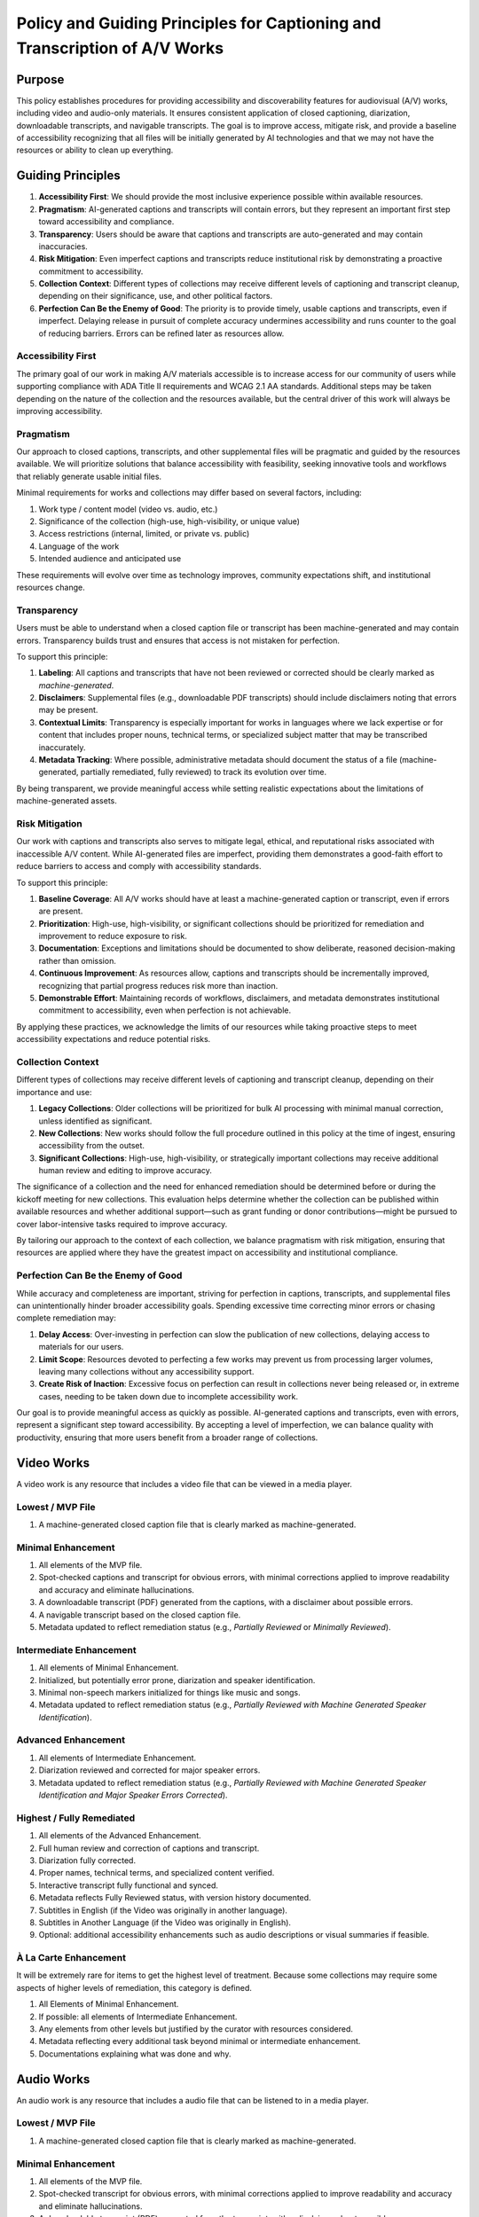 ===========================================================================
Policy and Guiding Principles for Captioning and Transcription of A/V Works
===========================================================================

-------
Purpose
-------

This policy establishes procedures for providing accessibility and discoverability features for audiovisual (A/V) works,
including video and audio-only materials. It ensures consistent application of closed captioning, diarization,
downloadable transcripts, and navigable transcripts. The goal is to improve access, mitigate risk, and provide a baseline
of accessibility recognizing that all files will be initially generated by AI technologies and that we may not have the
resources or ability to clean up everything.

------------------
Guiding Principles
------------------

1. **Accessibility First**: We should provide the most inclusive experience possible within available resources.
2. **Pragmatism**: AI-generated captions and transcripts will contain errors, but they represent an important first step toward accessibility and compliance.
3. **Transparency**: Users should be aware that captions and transcripts are auto-generated and may contain inaccuracies.
4. **Risk Mitigation**: Even imperfect captions and transcripts reduce institutional risk by demonstrating a proactive commitment to accessibility.
5. **Collection Context**: Different types of collections may receive different levels of captioning and transcript cleanup, depending on their significance, use, and other political factors.
6. **Perfection Can Be the Enemy of Good**: The priority is to provide timely, usable captions and transcripts, even if imperfect. Delaying release in pursuit of complete accuracy undermines accessibility and runs counter to the goal of reducing barriers. Errors can be refined later as resources allow.

Accessibility First
===================

The primary goal of our work in making A/V materials accessible is to increase access for our community of users while
supporting compliance with ADA Title II requirements and WCAG 2.1 AA standards. Additional steps may be taken depending
on the nature of the collection and the resources available, but the central driver of this work will always be
improving accessibility.

Pragmatism
==========

Our approach to closed captions, transcripts, and other supplemental files will be pragmatic and guided by the resources
available. We will prioritize solutions that balance accessibility with feasibility, seeking innovative tools and
workflows that reliably generate usable initial files.

Minimal requirements for works and collections may differ based on several factors, including:

1. Work type / content model (video vs. audio, etc.)
2. Significance of the collection (high-use, high-visibility, or unique value)
3. Access restrictions (internal, limited, or private vs. public)
4. Language of the work
5. Intended audience and anticipated use

These requirements will evolve over time as technology improves, community expectations shift, and institutional
resources change.

Transparency
============

Users must be able to understand when a closed caption file or transcript has been machine-generated and may contain errors. Transparency builds trust and ensures that access is not mistaken for perfection.

To support this principle:

1. **Labeling**: All captions and transcripts that have not been reviewed or corrected should be clearly marked as *machine-generated*.
2. **Disclaimers**: Supplemental files (e.g., downloadable PDF transcripts) should include disclaimers noting that errors may be present.
3. **Contextual Limits**: Transparency is especially important for works in languages where we lack expertise or for content that includes proper nouns, technical terms, or specialized subject matter that may be transcribed inaccurately.
4. **Metadata Tracking**: Where possible, administrative metadata should document the status of a file (machine-generated, partially remediated, fully reviewed) to track its evolution over time.

By being transparent, we provide meaningful access while setting realistic expectations about the limitations of machine-generated assets.

Risk Mitigation
===============

Our work with captions and transcripts also serves to mitigate legal, ethical, and reputational risks associated with
inaccessible A/V content. While AI-generated files are imperfect, providing them demonstrates a good-faith effort to
reduce barriers to access and comply with accessibility standards.

To support this principle:

1. **Baseline Coverage**: All A/V works should have at least a machine-generated caption or transcript, even if errors are present.
2. **Prioritization**: High-use, high-visibility, or significant collections should be prioritized for remediation and improvement to reduce exposure to risk.
3. **Documentation**: Exceptions and limitations should be documented to show deliberate, reasoned decision-making rather than omission.
4. **Continuous Improvement**: As resources allow, captions and transcripts should be incrementally improved, recognizing that partial progress reduces risk more than inaction.
5. **Demonstrable Effort**: Maintaining records of workflows, disclaimers, and metadata demonstrates institutional commitment to accessibility, even when perfection is not achievable.

By applying these practices, we acknowledge the limits of our resources while taking proactive steps to meet
accessibility expectations and reduce potential risks.

Collection Context
==================

Different types of collections may receive different levels of captioning and transcript cleanup, depending on their
importance and use:

1. **Legacy Collections**: Older collections will be prioritized for bulk AI processing with minimal manual correction, unless identified as significant.
2. **New Collections**: New works should follow the full procedure outlined in this policy at the time of ingest, ensuring accessibility from the outset.
3. **Significant Collections**: High-use, high-visibility, or strategically important collections may receive additional human review and editing to improve accuracy.

The significance of a collection and the need for enhanced remediation should be determined before or during the kickoff
meeting for new collections. This evaluation helps determine whether the collection can be published within available
resources and whether additional support—such as grant funding or donor contributions—might be pursued to cover
labor-intensive tasks required to improve accuracy.

By tailoring our approach to the context of each collection, we balance pragmatism with risk mitigation, ensuring that
resources are applied where they have the greatest impact on accessibility and institutional compliance.

Perfection Can Be the Enemy of Good
===================================

While accuracy and completeness are important, striving for perfection in captions, transcripts, and supplemental files
can unintentionally hinder broader accessibility goals. Spending excessive time correcting minor errors or chasing
complete remediation may:

1. **Delay Access**: Over-investing in perfection can slow the publication of new collections, delaying access to materials for our users.
2. **Limit Scope**: Resources devoted to perfecting a few works may prevent us from processing larger volumes, leaving many collections without any accessibility support.
3. **Create Risk of Inaction**: Excessive focus on perfection can result in collections never being released or, in extreme cases, needing to be taken down due to incomplete accessibility work.

Our goal is to provide meaningful access as quickly as possible. AI-generated captions and transcripts, even with errors,
represent a significant step toward accessibility. By accepting a level of imperfection, we can balance quality with
productivity, ensuring that more users benefit from a broader range of collections.

-----------
Video Works
-----------

A video work is any resource that includes a video file that can be viewed in a media player.

Lowest / MVP File
=================

1. A machine-generated closed caption file that is clearly marked as machine-generated.

Minimal Enhancement
===================

1. All elements of the MVP file.
2. Spot-checked captions and transcript for obvious errors, with minimal corrections applied to improve readability and accuracy and eliminate hallucinations.
3. A downloadable transcript (PDF) generated from the captions, with a disclaimer about possible errors.
4. A navigable transcript based on the closed caption file.
5. Metadata updated to reflect remediation status (e.g., *Partially Reviewed* or *Minimally Reviewed*).

Intermediate Enhancement
========================

1. All elements of Minimal Enhancement.
2. Initialized, but potentially error prone, diarization and speaker identification.
3. Minimal non-speech markers initialized for things like music and songs.
4. Metadata updated to reflect remediation status (e.g., *Partially Reviewed with Machine Generated Speaker Identification*).

Advanced Enhancement
====================

1. All elements of Intermediate Enhancement.
2. Diarization reviewed and corrected for major speaker errors.
3. Metadata updated to reflect remediation status (e.g., *Partially Reviewed with Machine Generated Speaker Identification and Major Speaker Errors Corrected*).

Highest / Fully Remediated
==========================

1. All elements of the Advanced Enhancement.
2. Full human review and correction of captions and transcript.
3. Diarization fully corrected.
4. Proper names, technical terms, and specialized content verified.
5. Interactive transcript fully functional and synced.
6. Metadata reflects Fully Reviewed status, with version history documented.
7. Subtitles in English (if the Video was originally in another language).
8. Subtitles in Another Language (if the Video was originally in English).
9. Optional: additional accessibility enhancements such as audio descriptions or visual summaries if feasible.

À La Carte Enhancement
======================

It will be extremely rare for items to get the highest level of treatment. Because some collections may require some
aspects of higher levels of remediation, this category is defined.

1. All Elements of Minimal Enhancement.
2. If possible: all elements of Intermediate Enhancement.
3. Any elements from other levels but justified by the curator with resources considered.
4. Metadata reflecting every additional task beyond minimal or intermediate enhancement.
5. Documentations explaining what was done and why.

-----------
Audio Works
-----------

An audio work is any resource that includes a audio file that can be listened to in a media player.

Lowest / MVP File
=================

1. A machine-generated closed caption file that is clearly marked as machine-generated.

Minimal Enhancement
===================

1. All elements of the MVP file.
2. Spot-checked transcript for obvious errors, with minimal corrections applied to improve readability and accuracy and eliminate hallucinations.
3. A downloadable transcript (PDF) generated from the transcript, with a disclaimer about possible errors.
4. Metadata updated to reflect remediation status (e.g., *Minimally Reviewed*).

Intermediate Enhancement
========================

1. All elements of Minimal Enhancement.
2. Minimal non-speech markers initialized for things like music and songs.
3. Metadata updated to reflect remediation status (e.g., *Partially Reviewed*).

Highest / Fully Remediated
==========================

1. All elements of the Intermediate Enhancement.
2. Full human review and correction of transcript.
3. Proper names, technical terms, and specialized content verified.
4. Interactive transcript fully functional and synced.
5. Metadata reflects Fully Reviewed status, with version history documented.
6. Subtitles in English (if the Video was originally in another language).
7. Subtitles in Another Language (if the Video was originally in English).
8. Optional: additional accessibility enhancements such as audio descriptions or visual summaries if feasible.

À La Carte Enhancement
======================

It will be extremely rare for items to get the highest level of treatment. Because some collections may require some
aspects of higher levels of remediation, this category is defined.

1. All Elements of Minimal Enhancement.
2. If possible: all elements of Intermediate Enhancement.
3. Any elements from other levels but justified by the curator with resources considered.
4. Metadata reflecting every additional task beyond minimal or intermediate enhancement.
5. Documentations explaining what was done and why.

----------
Unusual cases
----------

Music
==========
Defining MUSIC:
* Audio files with music. 
* Audio file with music and SOME speaking (Such as introducing a musician).

Not counted as MUSIC for the purposes of this document:
* Audio files with music and LOTS of speaking (Such as a talk show with a musical performance or a song sample) - Treat as regular audio.
* Music videos - Treat as videos.

Songs may get differing levels of cleanup depending on the quality of the recording, language of the song, presence of lyrics, and other factors.
* If a song is in **English** or **another language known to the library staff** and lyrics generated by WhisperX are of USABLE quality, the song will not have a transcript. Instead, its lyrics will be provided in a downloadable PDF. 
    * If the song is MOSTLY USABLE, add ellipses to replace the lyrics where the audio is unintelligible. 
    * If the quality is UNUSABLE, determine the importance of transcribing. If library staff determines the song should be transcribed, do so by hand. If unable to do so, treat the song as the same as the ones in languages unknown to library staff. Use the following factors to determine transcription decision:
        * Length of song
        * Intelligibility of lyrics
        * Rarity of information contained in that song (ie unpublished song likely not found elsewhere)
        * Time available for library staff to dedicate to this
* If a song is in a **language unknown to the library staff** and lyrics generated by WhisperX are (seemingly) of USABLE quality, remove obvious hallucinations and keep the vtt as is. Do not make a pdf.
    * If the quality is UNUSABLE, remove all lyrics and create a vtt that says [Song playing with lyrics in {language}.] every ten seconds. Do not make a pdf.
* If a song is instrumental and there is NO speaking, create a vtt that says [Instrumental song playing.] every ten seconds. Do not make a pdf.
* If a song is instrumental and there is SOME speaking (such as an introduction of musician/song), create a pdf with speaking and insert "🎵 Instrumental Song 🎵" when the song plays. Do not make a vtt.
* In cases where we have the time and energy to do so: 
    * If the lyrics of the song are available elsewhere in Cushing collections and we have the rights to use the manuscripts, use the already-transcribed lyrics as a guide.

-----------
Terminology
-----------

* **Audio Description**: A service that provides an additional audio track of narration, describing the key visual elements of a program to make it accessible for people who are blind or visually impaired. The narration is inserted into the natural pauses in the program's dialogue, conveying information like character movements, settings, and expressions that would otherwise be missed. This process helps to create a more complete and equitable viewing experience for everyone. Currently, we do not support audio description.
* **Closed-Caption File**: A closed caption file is a synchronized text transcript of a video's audio. Its contents appear in the media player and can be turned on or off by clicking its corresponding label or language code. It **should** include non-speech information and speaker identification. There are many formats of closed caption files but we have adopted WebVTT.
* **PDF Transcript**: A PDF transcript is a supplemental file that may be associated with a work or file.  It is meant to act as a different rendering of the resource appearing in the player.
* **Subtitle File**: A subtitle file is a synchronized text transcript of a video's audio in a language different from what it was originally recorded in. Like closed caption files, subtitle files are shown in the media player. It is not required by WCAG 2.1 AA.  It **may** include speaker identification and other non-speech information. There are many formats of subtitle files but we have adopted WebVTT.
* **Transcript**: A transcript is a synchronized transcript of an audio or video file that is used primarily for search and navigation.  As a result, it may not include non-speech information or speaker identification. There are many formats of transcript files but we have adopted WebVTT.
